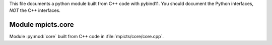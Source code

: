 This file documents a python module built from C++ code with pybind11.
You should document the Python interfaces, *NOT* the C++ interfaces.

Module mpicts.core
**************************

Module :py:mod:`core` built from C++ code in :file:`mpicts/core/core.cpp`.

.. function:: add(x,y,z)
   :module: mpicts.core
   
   Compute the sum of *x* and *y* and store the result in *z* (overwrite).

   :param x: 1D Numpy array with ``dtype=numpy.float64`` (input)
   :param y: 1D Numpy array with ``dtype=numpy.float64`` (input)
   :param z: 1D Numpy array with ``dtype=numpy.float64`` (output)
   